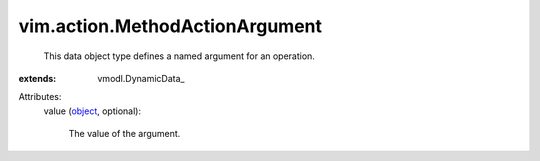 
vim.action.MethodActionArgument
===============================
  This data object type defines a named argument for an operation.
:extends: vmodl.DynamicData_

Attributes:
    value (`object <https://docs.python.org/2/library/stdtypes.html>`_, optional):

       The value of the argument.
